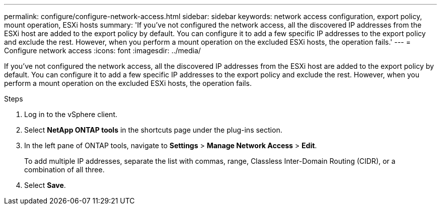 ---
permalink: configure/configure-network-access.html
sidebar: sidebar
keywords: network access configuration, export policy, mount operation, ESXi hosts
summary: 'If you've not configured the network access, all the discovered IP addresses from the ESXi host are added to the export policy by default. You can configure it to add a few specific IP addresses to the export policy and exclude the rest. However, when you perform a mount operation on the excluded ESXi hosts, the operation fails.'
---
= Configure network access
:icons: font
:imagesdir: ../media/

[.lead]
If you've not configured the network access, all the discovered IP addresses from the ESXi host are added to the export policy by default. You can configure it to add a few specific IP addresses to the export policy and exclude the rest. However, when you perform a mount operation on the excluded ESXi hosts, the operation fails.

.Steps
. Log in to the vSphere client.
. Select *NetApp ONTAP tools* in the shortcuts page under the plug-ins section.
. In the left pane of ONTAP tools, navigate to *Settings* > *Manage Network Access* > *Edit*. 
+
To add multiple IP addresses, separate the list with commas, range, Classless Inter-Domain Routing (CIDR), or a combination of all three.
. Select *Save*.